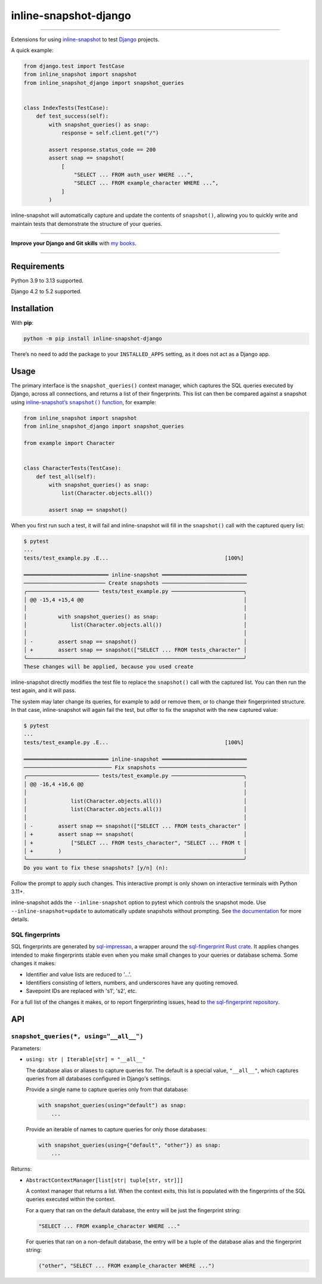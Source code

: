 ======================
inline-snapshot-django
======================

.. image:: https://img.shields.io/github/actions/workflow/status/adamchainz/inline-snapshot-django/main.yml.svg?branch=main&style=for-the-badge
   :target: https://github.com/adamchainz/inline-snapshot-django/actions?workflow=CI

.. image:: https://img.shields.io/badge/Coverage-100%25-success?style=for-the-badge
   :target: https://github.com/adamchainz/inline-snapshot-django/actions?workflow=CI

.. image:: https://img.shields.io/pypi/v/inline-snapshot-django.svg?style=for-the-badge
   :target: https://pypi.org/project/inline-snapshot-django/

.. image:: https://img.shields.io/badge/code%20style-black-000000.svg?style=for-the-badge
   :target: https://github.com/psf/black

.. image:: https://img.shields.io/badge/pre--commit-enabled-brightgreen?logo=pre-commit&logoColor=white&style=for-the-badge
   :target: https://github.com/pre-commit/pre-commit
   :alt: pre-commit

----

Extensions for using `inline-snapshot <https://github.com/15r10nk/inline-snapshot>`__ to test `Django <https://www.djangoproject.com/>`__ projects.

A quick example:

.. code-block:: python

    from django.test import TestCase
    from inline_snapshot import snapshot
    from inline_snapshot_django import snapshot_queries


    class IndexTests(TestCase):
        def test_success(self):
            with snapshot_queries() as snap:
                response = self.client.get("/")

            assert response.status_code == 200
            assert snap == snapshot(
                [
                    "SELECT ... FROM auth_user WHERE ...",
                    "SELECT ... FROM example_character WHERE ...",
                ]
            )

inline-snapshot will automatically capture and update the contents of ``snapshot()``, allowing you to quickly write and maintain tests that demonstrate the structure of your queries.

----

**Improve your Django and Git skills** with `my books <https://adamj.eu/books/>`__.

----

Requirements
============

Python 3.9 to 3.13 supported.

Django 4.2 to 5.2 supported.

Installation
============

With **pip**:

.. code-block:: sh

    python -m pip install inline-snapshot-django

There’s no need to add the package to your ``INSTALLED_APPS`` setting, as it does not act as a Django app.

Usage
=====

The primary interface is the ``snapshot_queries()`` context manager, which captures the SQL queries executed by Django, across all connections, and returns a list of their fingerprints.
This list can then be compared against a snapshot using |inline-snapshots snapshot() function|__, for example:

.. |inline-snapshots snapshot() function| replace:: inline-snapshot’s ``snapshot()`` function
__ https://15r10nk.github.io/inline-snapshot/latest/

.. code-block:: python

    from inline_snapshot import snapshot
    from inline_snapshot_django import snapshot_queries

    from example import Character


    class CharacterTests(TestCase):
        def test_all(self):
            with snapshot_queries() as snap:
                list(Character.objects.all())

            assert snap == snapshot()

When you first run such a test, it will fail and inline-snapshot will fill in the ``snapshot()`` call with the captured query list:

.. code-block:: console

    $ pytest
    ...
    tests/test_example.py .E...                                     [100%]

    ═══════════════════════════ inline-snapshot ═══════════════════════════
    ────────────────────────── Create snapshots ───────────────────────────
    ╭─────────────────────── tests/test_example.py ───────────────────────╮
    │ @@ -15,4 +15,4 @@                                                   │
    │                                                                     │
    │          with snapshot_queries() as snap:                           │
    │              list(Character.objects.all())                          │
    │                                                                     │
    │ -        assert snap == snapshot()                                  │
    │ +        assert snap == snapshot(["SELECT ... FROM tests_character" │
    ╰─────────────────────────────────────────────────────────────────────╯
    These changes will be applied, because you used create

inline-snapshot directly modifies the test file to replace the ``snapshot()`` call with the captured list.
You can then run the test again, and it will pass.

The system may later change its queries, for example to add or remove them, or to change their fingerprinted structure.
In that case, inline-snapshot will again fail the test, but offer to fix the snapshot with the new captured value:

.. code-block:: console

    $ pytest
    ...
    tests/test_example.py .E...                                     [100%]

    ═══════════════════════════ inline-snapshot ═══════════════════════════
    ──────────────────────────── Fix snapshots ────────────────────────────
    ╭─────────────────────── tests/test_example.py ───────────────────────╮
    │ @@ -16,4 +16,6 @@                                                   │
    │                                                                     │
    │              list(Character.objects.all())                          │
    │              list(Character.objects.all())                          │
    │                                                                     │
    │ -        assert snap == snapshot(["SELECT ... FROM tests_character" │
    │ +        assert snap == snapshot(                                   │
    │ +            ["SELECT ... FROM tests_character", "SELECT ... FROM t │
    │ +        )                                                          │
    ╰─────────────────────────────────────────────────────────────────────╯
    Do you want to fix these snapshots? [y/n] (n):

Follow the prompt to apply such changes.
This interactive prompt is only shown on interactive terminals with Python 3.11+.

inline-snapshot adds the ``--inline-snapshot`` option to pytest which controls the snapshot mode.
Use ``--inline-snapshot=update`` to automatically update snapshots without prompting.
See `the documentation <https://15r10nk.github.io/inline-snapshot/latest/pytest/>`__ for more details.

SQL fingerprints
----------------

SQL fingerprints are generated by `sql-impressao <https://pypi.org/project/sql-impressao/>`__, a wrapper around the `sql-fingerprint Rust crate <https://github.com/adamchainz/sql-fingerprint>`__.
It applies changes intended to make fingerprints stable even when you make small changes to your queries or database schema.
Some changes it makes:

* Identifier and value lists are reduced to '...'.
* Identifiers consisting of letters, numbers, and underscores have any quoting removed.
* Savepoint IDs are replaced with 's1', 's2', etc.

For a full list of the changes it makes, or to report fingerprinting issues, head to `the sql-fingerprint repository <https://github.com/adamchainz/sql-fingerprint>`__.

API
===

``snapshot_queries(*, using="__all__")``
----------------------------------------

Parameters:

* ``using: str | Iterable[str] = "__all__"``

  The database alias or aliases to capture queries for.
  The default is a special value, ``"__all__"``, which captures queries from all databases configured in Django's settings.

  Provide a single name to capture queries only from that database:

  .. code-block:: python

    with snapshot_queries(using="default") as snap:
        ...

  Provide an iterable of names to capture queries for only those databases:

  .. code-block:: python

    with snapshot_queries(using={"default", "other"}) as snap:
        ...

Returns:

* ``AbstractContextManager[list[str| tuple[str, str]]]``

  A context manager that returns a list.
  When the context exits, this list is populated with the fingerprints of the SQL queries executed within the context.

  For a query that ran on the default database, the entry will be just the fingerprint string:

  .. code-block:: python

    "SELECT ... FROM example_character WHERE ..."

  For queries that ran on a non-default database, the entry will be a tuple of the database alias and the fingerprint string:

  .. code-block:: python

    ("other", "SELECT ... FROM example_character WHERE ...")
